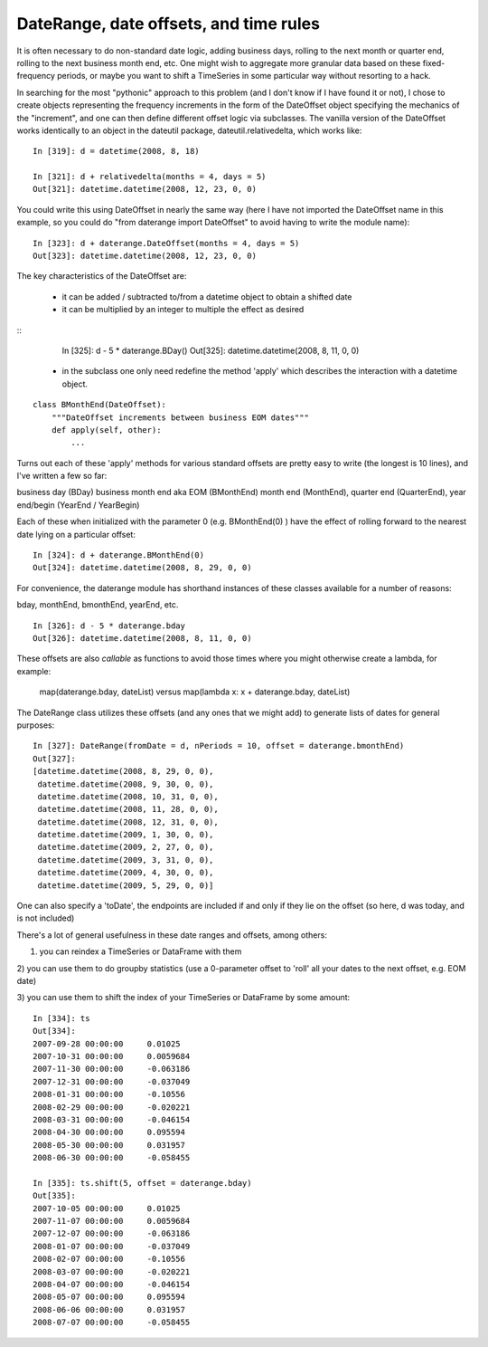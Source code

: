 .. _datetools:

***************************************
DateRange, date offsets, and time rules
***************************************

It is often necessary to do non-standard date logic, adding business
days, rolling to the next month or quarter end, rolling to the next
business month end, etc. One might wish to aggregate more granular
data based on these fixed-frequency periods, or maybe you want to
shift a TimeSeries in some particular way without resorting to a hack.

In searching for the most "pythonic" approach to this problem (and I
don't know if I have found it or not), I chose to create objects
representing the frequency increments in the form of the DateOffset
object specifying the mechanics of the "increment", and one can then
define different offset logic via subclasses. The vanilla version of
the DateOffset works identically to an object in the dateutil package,
dateutil.relativedelta, which works like:

::

    In [319]: d = datetime(2008, 8, 18)

    In [321]: d + relativedelta(months = 4, days = 5)
    Out[321]: datetime.datetime(2008, 12, 23, 0, 0)


You could write this using DateOffset in nearly the same way (here I
have not imported the DateOffset name in this example, so you could do
"from daterange import DateOffset" to avoid having to write the module
name):

::

	In [323]: d + daterange.DateOffset(months = 4, days = 5)
	Out[323]: datetime.datetime(2008, 12, 23, 0, 0)


The key characteristics of the DateOffset are:

  - it can be added / subtracted to/from a datetime object to obtain a
    shifted date
  - it can be multiplied by an integer to multiple the effect as
    desired

::
    In [325]: d - 5 * daterange.BDay()
    Out[325]: datetime.datetime(2008, 8, 11, 0, 0)

  - in the subclass one only need redefine the method 'apply' which
    describes the interaction with a datetime object.

::

    class BMonthEnd(DateOffset):
	"""DateOffset increments between business EOM dates"""
	def apply(self, other):
	    ...

Turns out each of these 'apply' methods for various standard offsets
are pretty easy to write (the longest is 10 lines), and I've written a
few so far:

business day (BDay)
business month end aka EOM (BMonthEnd)
month end (MonthEnd), quarter end (QuarterEnd), year end/begin (YearEnd / YearBegin)

Each of these when initialized with the parameter 0 (e.g. BMonthEnd(0)
) have the effect of rolling forward to the nearest date lying on a
particular offset:

::

    In [324]: d + daterange.BMonthEnd(0)
    Out[324]: datetime.datetime(2008, 8, 29, 0, 0)


For convenience, the daterange module has shorthand instances of these
classes available for a number of reasons:

bday, monthEnd, bmonthEnd, yearEnd, etc.

::

    In [326]: d - 5 * daterange.bday
    Out[326]: datetime.datetime(2008, 8, 11, 0, 0)


These offsets are also *callable* as functions to avoid those times
where you might otherwise create a lambda, for example:

    map(daterange.bday, dateList) versus
    map(lambda x: x + daterange.bday, dateList)

The DateRange class utilizes these offsets (and any ones that we might
add) to generate lists of dates for general purposes:

::

    In [327]: DateRange(fromDate = d, nPeriods = 10, offset = daterange.bmonthEnd)
    Out[327]:
    [datetime.datetime(2008, 8, 29, 0, 0),
     datetime.datetime(2008, 9, 30, 0, 0),
     datetime.datetime(2008, 10, 31, 0, 0),
     datetime.datetime(2008, 11, 28, 0, 0),
     datetime.datetime(2008, 12, 31, 0, 0),
     datetime.datetime(2009, 1, 30, 0, 0),
     datetime.datetime(2009, 2, 27, 0, 0),
     datetime.datetime(2009, 3, 31, 0, 0),
     datetime.datetime(2009, 4, 30, 0, 0),
     datetime.datetime(2009, 5, 29, 0, 0)]


One can also specify a 'toDate', the endpoints are included if and
only if they lie on the offset (so here, d was today, and is not
included)

There's a lot of general usefulness in these date ranges and offsets,
among others:

1) you can reindex a TimeSeries or DataFrame with them

2) you can use them to do groupby statistics (use a 0-parameter offset
to 'roll' all your dates to the next offset, e.g. EOM date)

3) you can use them to shift the index of your TimeSeries or DataFrame
by some amount:

::

    In [334]: ts
    Out[334]:
    2007-09-28 00:00:00     0.01025
    2007-10-31 00:00:00     0.0059684
    2007-11-30 00:00:00     -0.063186
    2007-12-31 00:00:00     -0.037049
    2008-01-31 00:00:00     -0.10556
    2008-02-29 00:00:00     -0.020221
    2008-03-31 00:00:00     -0.046154
    2008-04-30 00:00:00     0.095594
    2008-05-30 00:00:00     0.031957
    2008-06-30 00:00:00     -0.058455

    In [335]: ts.shift(5, offset = daterange.bday)
    Out[335]:
    2007-10-05 00:00:00     0.01025
    2007-11-07 00:00:00     0.0059684
    2007-12-07 00:00:00     -0.063186
    2008-01-07 00:00:00     -0.037049
    2008-02-07 00:00:00     -0.10556
    2008-03-07 00:00:00     -0.020221
    2008-04-07 00:00:00     -0.046154
    2008-05-07 00:00:00     0.095594
    2008-06-06 00:00:00     0.031957
    2008-07-07 00:00:00     -0.058455
